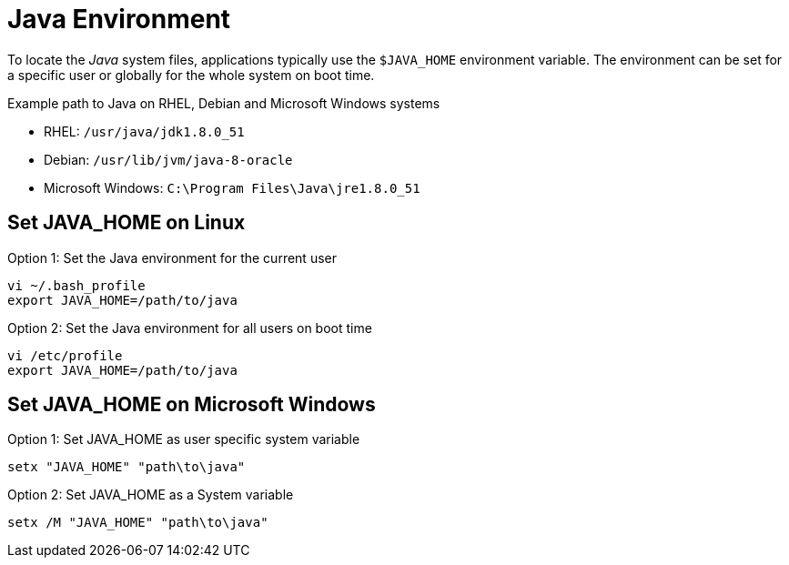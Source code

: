 
[[gi-install-env]]
= Java Environment

To locate the _Java_ system files, applications typically use the `$JAVA_HOME` environment variable.
The environment can be set for a specific user or globally for the whole system on boot time.

.Example path to Java on RHEL, Debian and Microsoft Windows systems
* RHEL: `/usr/java/jdk1.8.0_51`
* Debian: `/usr/lib/jvm/java-8-oracle`
* Microsoft Windows: `C:\Program Files\Java\jre1.8.0_51`

[[gi-install-env-linux]]
== Set JAVA_HOME on Linux

.Option 1: Set the Java environment for the current user
[source, bash]
----
vi ~/.bash_profile
export JAVA_HOME=/path/to/java
----

.Option 2: Set the Java environment for all users on boot time
[source, bash]
----
vi /etc/profile
export JAVA_HOME=/path/to/java
----

[[gi-install-env-windows]]
== Set JAVA_HOME on Microsoft Windows

.Option 1: Set JAVA_HOME as user specific system variable
[source]
----
setx "JAVA_HOME" "path\to\java"
----

.Option 2: Set JAVA_HOME as a System variable
[source]
----
setx /M "JAVA_HOME" "path\to\java"
----
